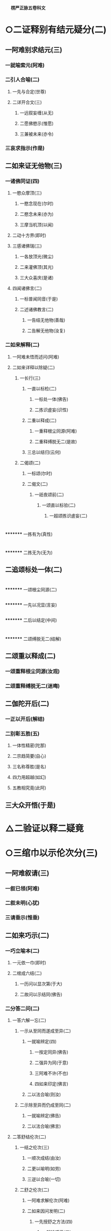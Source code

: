 　
*楞严正脉五卷科文*
* ○二证释别有结元疑分(二)
** 一阿难别求结元(三)
*** 一就喻索元(阿难)
*** 二引人合喻(二)
**** 一先与合定(世尊)
**** 二详开合文(三)
***** 一远叙妄缠(从无)
***** 二愿佛愍示(惟愿)
***** 三兼被未来(亦令)
*** 三哀求指示(作是)
** 二如来证无他物(三)
*** 一诸佛同证(四)
**** 一愍众摩顶(三)
***** 一愍念现在(尔时)
***** 二愍念未来(亦为)
***** 三摩当机顶(以闻)
**** 二动十方界(即时)
**** 三感诸佛瑞(三)
***** 一各放顶光(微尘)
***** 二来灌佛顶(其光)
***** 三大众喜庆(是诸)
**** 四闻诸佛言(二)
***** 一标普闻同音(于是)
***** 二述诸佛教言(二)
****** 一告结无他物(善哉)
****** 二告解无他物(汝复)
*** 二如来解释(二)
**** 一阿难未悟而述问(阿难)
**** 二如来详释以除疑(二)
***** 一长行(三)
****** 一直以标检(二)
******* 一标处一体(佛告)
******* 二拣识虗妄(识性)
****** 二重以释成(二)
******* 一重释根尘同源(阿难)
******* 二重释缚脱无二(是故)
****** 三总以结归(云何)
***** 二偈颂(二)
****** 一标颂(尔时)
****** 二偈文(二)
******* 一祇夜颂前(二)
******** 一颂直以标验(二)
********* 一超颂拣识虗妄(二)
* 
*********
    一拣有为(真性)
* 
*********
    二拣无为(无为)
** 二追颂标处一体(二)
* 
*********
    一颂根尘同源(二)
** 
*********
      一先以况显(言妄)
** 
*********
      二后以结定(中间)
* 
*********
    二颂缚脱无二(结解)
** 二颂重以释成(二)
*** 一颂重释根尘同源(汝观)
*** 二颂重释缚脱无二(迷晦)
** 二伽陀开后(二)
*** 一正以开后(解结)
*** 二别彰五胜(五)
**** 一体性精密(陀那)
**** 二宗趋简要(自心)
**** 三名称尊胜(是名)
**** 四力用超越(如幻)
**** 五教相究竟(此阿)
** 三大众开悟(于是)
* △二验证以释二疑竟
* ○三绾巾以示伦次分(三)
** 一阿难叙请(三)
*** 一叙已领(阿难)
*** 二叙未明(心犹)
*** 三请垂示(惟垂)
** 二如来巧示(二)
*** 一巧立喻本(二)
**** 一元依一巾(即时)
**** 二绾成六结(二)
***** 一历问以显次第(于大)
***** 二故问以示结同(佛告)
*** 二分答二问(二)
**** 一答六解一忘(二)
***** 一示从至同而遂成至异(二)
****** 一就喻辨定(四)
******* 一按定同异(佛告)
******* 二强异为同(于意)
******* 三阿难不许(不也)
******* 四如来印定(佛言)
****** 二以法合喻(则汝)
***** 二示除至异而仍成至同(二)
****** 一就喻辨定(佛告)
****** 二以法合喻(佛言)
**** 二答舒结伦次(二)
***** 一结之伦次(三)
****** 一顺次成结(由汝)
****** 二更以喻明(如劳)
****** 三逆以合喻(一切)
***** 二舒之伦次(二)
****** 一阿难求解伦次(阿难)
****** 二如来因问发明(二)
******* 一先授舒之方法(四)
******** 一就喻巧示(三)
********* 一引悟二边不解(如来)
********* 二引悟中道方解(佛告)
********* 三印定必用中道(佛告)
******** 二明法精微(阿难)
******** 三示说不谬(二)
********* 一统知染净因缘(如来)
********* 二悬知极远极细(如是)
******** 四劝修必证(是故)
******* 二后示舒之伦次(三)
******** 一如来反问引悟(阿难)
******** 二阿难悟喻次第(不也)
******** 三如来乘悟合明(三)
********* 一总与合定(佛言)
********* 二别开合文(三)
* 
*********
    一先除我执(此根)
* 
*********
    二次除法执(空性)
* 
*********
    三后除空执(解脱)
** 三出名显证(是名)
** 三大众悟明(阿难)
* △三绾巾以示伦次竟
* ○四冥授以选本根分(三)
** 一阿难请示本根(三)
*** 一领前拜谢(一时)
*** 二正请开示(四)
**** 一自述迷悟以请(虽复)
**** 二庆幸遭遇如来(世尊)
**** 三反言不可无进(若复)
**** 四正求垂示秘严(惟垂)
*** 三请后拜恳(作是)
** 二佛敕诸圣各说(三)
*** 一佛问诸圣(二)
**** 一标所告之众(尔时)
**** 二述告敕之言(二)
***** 一先按所成之果(汝等)
***** 二后问入圆方便(吾今)
*** 二众说本因(二)
**** 一众圣略说(四)
***** 一六尘圆通(六)
****** 一陈那声尘(三)
******* 一作礼陈白(憍陈)
******* 二陈白之言(三)
******** 一叙悟声教(我在)
******** 二蒙印命名(佛问)
******** 三音圆得证(妙音)
******* 三结答圆通(佛问)
****** 二优波色尘(三)
******* 一作礼陈白(优波)
******* 二陈白之言(三)
******** 一叙悟色性(我亦)
******** 二蒙印命名(如来)
******** 三色圆得果(尘色)
******* 三结答圆通(佛问)
****** 三香严香尘(三)
******* 一作礼陈白(香严)
******* 二陈白之言(三)
******** 一叙悟香尘(三)
********* 一因观有为(我闻)
********* 二诤处闻香(我时)
********* 三即香发明(我观)
******** 二蒙印命名(如来)
******** 三香圆得果(尘气)
******* 三结答圆通(佛问)
****** 四药王味尘(三)
******* 一作礼陈白(药王)
******* 二陈白之言(三)
******** 一叙悟味尘(三)
********* 一宿因尝药(我无)
********* 二备达药性(如是)
********* 三即味开悟(承事)
******** 二蒙印命名(蒙佛)
******** 三觉味得果(因味)
******* 三结答圆通(佛问)
****** 五跋陀触尘(三)
******* 一作礼陈白(跋陀)
******* 二陈白之言(三)
******** 一叙悟触尘(三)
********* 一宿因入室(我等)
********* 二即触发悟(忽悟)
********* 三习留今证(宿习)
******** 二蒙印命名(彼佛)
******** 三触明得果(妙触)
******* 三结答圆通(佛问)
****** 六迦叶法尘(三)
******* 一作礼陈白(摩诃)
******* 二陈白之言(三)
******** 一叙悟法尘(三)
********* 一宿因感报(我于)
********* 二兼同眷属(此紫)
********* 三观法得果(我观)
******** 二蒙佛印可(世尊)
******** 三法明灭漏(妙法)
******* 三结答圆通(佛问)
***** 二五根圆通(五)
****** 一那律眼根(三)
******* 一作礼陈白(阿那)
******* 二陈白之言(四)
******** 一因诃失目(我初)
******** 二承示三昧(世尊)
******** 三遂得心眼(我不)
******** 四蒙佛印证(如来)
******* 三结答圆通(佛问)
****** 二周利鼻根(三)
******* 一作礼陈白(周利)
******* 二陈白之言(四)
******** 一因阙诵持(我阙)
******** 二奉教调息(佛愍)
******** 三开悟得果(其心)
******** 四蒙佛印证(住佛)
******* 三结答圆通(佛问)
****** 三憍梵舌根(三)
******* 一作礼陈白(憍梵)
******* 二陈白之言(四)
******** 一口业招报(我有)
******** 二奉教止观(如来)
******** 三超离得果(应念)
******** 四蒙佛印证(如来)
****** 四毕凌身根(三)
******* 一作礼陈白(毕陵)
******* 二陈白之言(五)
******** 一闻谈苦谛(我初)
******** 二注思伤足(乞食)
******** 三研穷身觉(二)
********* 一叙述二觉(我念)
********* 二研穷无二(我又)
******** 四入空得果(摄念)
******** 五蒙佛印证(得亲)
******* 三结答圆通(佛问)
****** 五空生意根(三)
******* 一作礼陈白(须菩)
******* 二陈白之言(三)
******** 一宿命知空(二)
********* 一远通宿命不忘(我旷)
********* 二依正自他皆空(初在)
******** 二承教证入(二)
********* 一悟证自果(蒙如)
********* 二同佛知见(顿入)
******** 三蒙佛印证(印成)
******* 三结答圆通(佛问)
***** 三六识圆通○
***** 四七大圆通○
**** 二观音广陈○
*** 三佛现瑞应○
** 三佛敕文殊拣选○
* △二五根圆通竟
* ○三六识圆通分(六)
** 一鹙子眼识(三)
*** 一作礼陈白(舍利)
*** 二陈白之言(三)
**** 一眼识夙利(我旷)
**** 二逢教增悟(我于)
**** 三从佛高证(从佛)
*** 三结答圆通(佛问)
** 二普贤耳识(三)
*** 一作礼陈白(普贤)
*** 二陈白之言(三)
**** 一辅化垂范(我已)
**** 二耳识鉴机(世尊)
**** 三普护行人(若于)
*** 三结答圆通(佛问)
** 三孙陀鼻识(三)
*** 一作礼陈白(孙陀)
*** 二陈白之言(四)
**** 一出家心散(我初)
**** 二奉教观鼻(世尊)
**** 三从鼻悟证(二)
***** 一初见息烟而悟彻(我初)
***** 二次化息光而证果(心开)
**** 四蒙佛授记(世尊)
*** 三结答圆通(佛问)
** 四满慈舌识(三)
*** 一作礼陈白(富楼)
*** 二陈白之言(三)
**** 一宿辨说法(二)
***** 一久弘权实(我旷)
***** 二广衍微妙(如是)
**** 二承教得果(二)
***** 一承教音轮(世尊)
***** 二辅化得果(我于)
**** 三蒙佛印许(世尊)
*** 三结答圆通(佛问)
** 五波离身识(三)
*** 一作礼陈白(优波)
*** 二陈白之言(三)
**** 一亲见成佛(我亲)
**** 二秉戒得果(承佛)
**** 三蒙佛印证(我是)
*** 三结答圆通(佛问)
** 六目连意识(三)
*** 一作礼陈白(大目)
*** 二陈白之言(三)
**** 一遇教发心(我初)
**** 二蒙度证通(如来)
**** 三诸佛印许(宁惟)
*** 三结答圆通(佛问)
* △三六识圆通竟
* ○四七大圆通分(七)
** 一乌刍火大(三)
*** 一作礼陈白(乌刍)
*** 二陈白之言(三)
**** 一因欲得观(二)
***** 一宿生多欲(我常)
***** 二遇佛授观(有佛)
**** 二观成得名(神光)
**** 三证果发心(我以)
*** 三结答圆通(佛问)
** 二持地地大(三)
*** 一作礼陈白(持地)
*** 二陈白之言(三)
**** 一积平地行(二)
***** 一正叙平地之行(三)
****** 一从古佛世(我念)
****** 二出家平地(我为)
****** 三经多佛世(如是)
***** 二兼叙效力之行(三)
****** 一丰时全舍(或有)
****** 二饥年节取(毗舍)
****** 三神力㧞苦(或有)
**** 二蒙平心教(二)
***** 一因平地待佛(时国)
***** 二领平心之教(毗舍)
**** 三权实双证(二)
***** 一悟取权乘(三)
****** 一悟内外地同(我即)
****** 二于诸触自在(微尘)
****** 三悟无生证果(我于)
***** 二回证知见(回心)
*** 三结答圆通(佛问)
** 三月光水大(三)
*** 一作礼陈白(月光)
*** 二陈白之言(三)
**** 一古佛授观(我忆)
**** 二依观久修(二)
***** 一习观初后(二)
****** 一初观身中(观于)
****** 二后合界外(见水)
***** 二观成浅深(二)
****** 一初成未得妄身(二)
******* 一标身未忘(我于)
******* 二即事以证(三)
******** 一定中现水(当为)
******** 二投物心痛(二)
********* 一正叙痛由(童稚)
********* 二无知起惑(我自)
******** 三除去如初(四)
********* 一童子具陈(尔时)
********* 二教以除去(我则)
********* 三复见依除(童子)
********* 四出定无恙(我后)
****** 二后方忘身合界(逢无)
**** 三今证菩萨(今于)
*** 三结答圆通(佛问)
** 四琉璃风大(三)
*** 一作礼陈白(琉璃)
*** 二陈白之言(三)
**** 一古佛示观(三)
***** 一标远劫佛名(我忆)
***** 二示能观本智(开示)
***** 三示所观风力(观此)
**** 二观破群动(三)
***** 一历观动同(我于)
***** 二了动虗妄(我时)
***** 三阅世喻狂(如是)
**** 三顿证彻悟(三)
***** 一逢佛速证(逢佛)
***** 二心开事佛(尔时)
***** 三身心无碍(身心)
*** 三结答圆通(佛问)
** 五空藏空大(三)
*** 一作礼陈白(虗空)
*** 二陈白之言(三)
**** 一标同佛证(我与)
**** 二详明神力(二)
***** 一空色无碍(二)
****** 一会色归空(尔时)
****** 二融空即色(又于)
***** 二依正无碍(二)
****** 一摄刹入身(诸幢)
****** 二分身入刹(身能)
**** 三总由观空(此大)
*** 三结答圆通(佛问)
** 六弥勒识大(三)
*** 一作礼陈白(弥勒)
*** 二陈白之言(三)
**** 一上古得定(四)
***** 一上古佛世(我忆)
***** 二出家求名(我从)
***** 三教修唯识(尔时)
***** 四久习忘名(历劫)
**** 二中古定成(三)
***** 一确指佛世(至然)
***** 二唯识极成(我乃)
***** 三一切唯识(二)
****** 一世界唯识(乃至)
****** 二诸佛唯识(世尊)
**** 三得补处记(今得)
*** 三结答圆通(佛问)
** 七势至根大(三)
*** 一作礼陈白(大势)
*** 二陈白之言(四)
**** 一古佛亲授念佛(我忆)
**** 二详喻感应道交(二)
***** 一先以二人为喻(二)
****** 一单忆无益(譬如)
****** 二双忆不离(二人)
***** 二后以母子合喻(二)
****** 一合单忆无益(十方)
****** 二合双忆不离(子若)
**** 三合喻显示深益(二)
***** 一必定见佛益(若众)
***** 二速得开心益(三)
****** 一近佛故开(去佛)
****** 二喻以香薰(如染)
****** 三出三昧名(此则)
**** 四述己自利利他(我本)
*** 三结答圆通(佛问)
* △一众圣略说一大科竟
【经文资讯】卍新续藏第 12 册 No. 0273 楞严经正脉疏科\\
【版本记录】CBETA 电子佛典 2016.06，完成日期：2016/06/15\\
【编辑说明】本资料库由中华电子佛典协会（CBETA）依卍新续藏所编辑\\
【原始资料】CBETA 人工输入，CBETA 扫瞄辨识\\
【其他事项】本资料库可自由免费流通，详细内容请参阅【[[http://www.cbeta.org/copyright.php][_中华电子佛典协会资料库版权宣告_]]】
[[file:images/media/image1.wmf]]

